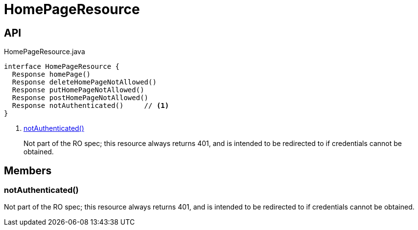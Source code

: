 = HomePageResource
:Notice: Licensed to the Apache Software Foundation (ASF) under one or more contributor license agreements. See the NOTICE file distributed with this work for additional information regarding copyright ownership. The ASF licenses this file to you under the Apache License, Version 2.0 (the "License"); you may not use this file except in compliance with the License. You may obtain a copy of the License at. http://www.apache.org/licenses/LICENSE-2.0 . Unless required by applicable law or agreed to in writing, software distributed under the License is distributed on an "AS IS" BASIS, WITHOUT WARRANTIES OR  CONDITIONS OF ANY KIND, either express or implied. See the License for the specific language governing permissions and limitations under the License.

== API

[source,java]
.HomePageResource.java
----
interface HomePageResource {
  Response homePage()
  Response deleteHomePageNotAllowed()
  Response putHomePageNotAllowed()
  Response postHomePageNotAllowed()
  Response notAuthenticated()     // <.>
}
----

<.> xref:#notAuthenticated_[notAuthenticated()]
+
--
Not part of the RO spec; this resource always returns 401, and is intended to be redirected to if credentials cannot be obtained.
--

== Members

[#notAuthenticated_]
=== notAuthenticated()

Not part of the RO spec; this resource always returns 401, and is intended to be redirected to if credentials cannot be obtained.

